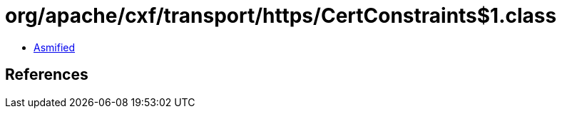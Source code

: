 = org/apache/cxf/transport/https/CertConstraints$1.class

 - link:CertConstraints$1-asmified.java[Asmified]

== References

